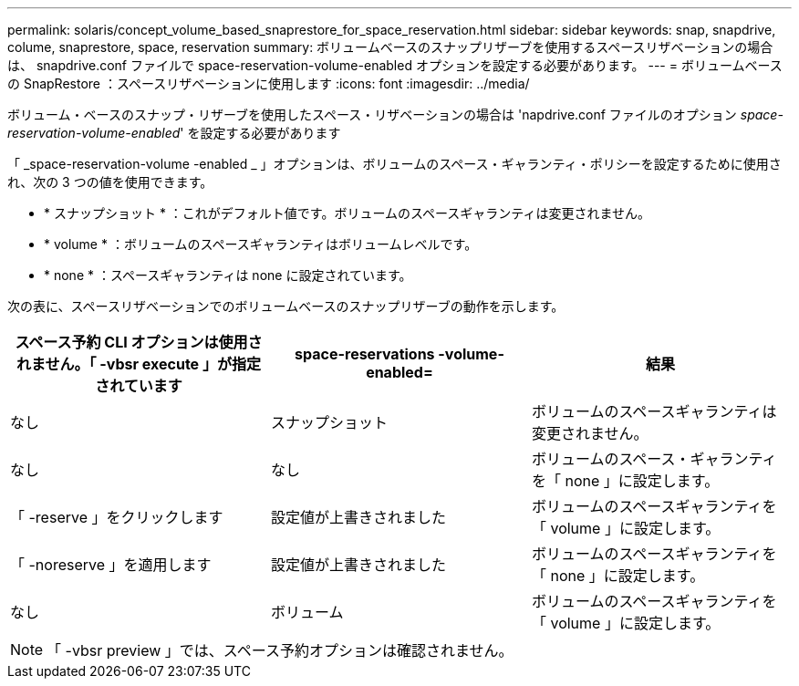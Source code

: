 ---
permalink: solaris/concept_volume_based_snaprestore_for_space_reservation.html 
sidebar: sidebar 
keywords: snap, snapdrive, colume, snaprestore, space, reservation 
summary: ボリュームベースのスナップリザーブを使用するスペースリザベーションの場合は、 snapdrive.conf ファイルで space-reservation-volume-enabled オプションを設定する必要があります。 
---
= ボリュームベースの SnapRestore ：スペースリザベーションに使用します
:icons: font
:imagesdir: ../media/


[role="lead"]
ボリューム・ベースのスナップ・リザーブを使用したスペース・リザベーションの場合は 'napdrive.conf ファイルのオプション _space-reservation-volume-enabled_' を設定する必要があります

「 _space-reservation-volume -enabled _ 」オプションは、ボリュームのスペース・ギャランティ・ポリシーを設定するために使用され、次の 3 つの値を使用できます。

* * スナップショット * ：これがデフォルト値です。ボリュームのスペースギャランティは変更されません。
* * volume * ：ボリュームのスペースギャランティはボリュームレベルです。
* * none * ：スペースギャランティは none に設定されています。


次の表に、スペースリザベーションでのボリュームベースのスナップリザーブの動作を示します。

|===
| スペース予約 CLI オプションは使用されません。「 -vbsr execute 」が指定されています | space-reservations -volume-enabled= | 結果 


 a| 
なし
 a| 
スナップショット
 a| 
ボリュームのスペースギャランティは変更されません。



 a| 
なし
 a| 
なし
 a| 
ボリュームのスペース・ギャランティを「 none 」に設定します。



 a| 
「 -reserve 」をクリックします
 a| 
設定値が上書きされました
 a| 
ボリュームのスペースギャランティを「 volume 」に設定します。



 a| 
「 -noreserve 」を適用します
 a| 
設定値が上書きされました
 a| 
ボリュームのスペースギャランティを「 none 」に設定します。



 a| 
なし
 a| 
ボリューム
 a| 
ボリュームのスペースギャランティを「 volume 」に設定します。

|===

NOTE: 「 -vbsr preview 」では、スペース予約オプションは確認されません。
